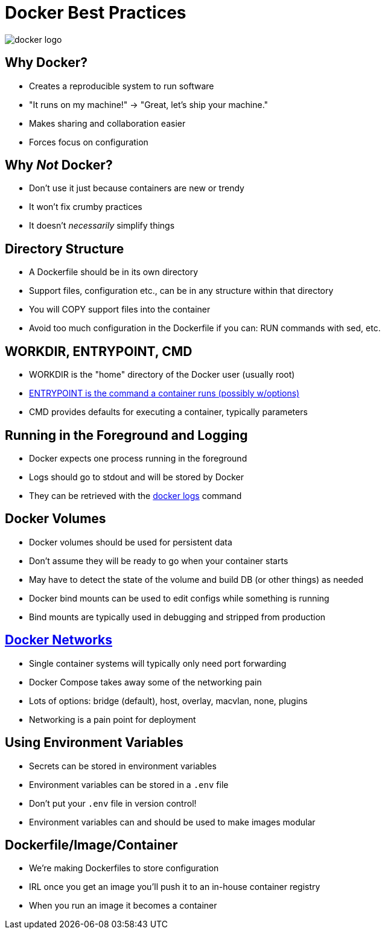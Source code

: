 = Docker Best Practices

image::docker-logo.png[]

== Why Docker?

* Creates a reproducible system to run software
* "It runs on my machine!" -> "Great, let's ship your machine."
* Makes sharing and collaboration easier
* Forces focus on configuration

== Why _Not_ Docker?

* Don't use it just because containers are new or trendy
* It won't fix crumby practices
* It doesn't _necessarily_ simplify things

== Directory Structure

* A Dockerfile should be in its own directory
* Support files, configuration etc., can be in any structure within that directory
* You will COPY support files into the container
* Avoid too much configuration in the Dockerfile if you can: RUN commands with sed, etc.

== WORKDIR, ENTRYPOINT, CMD

* WORKDIR is the "home" directory of the Docker user (usually root)
* https://docs.docker.com/engine/reference/builder/#entrypoint[ENTRYPOINT is the command a container runs (possibly w/options)]
* CMD provides defaults for executing a container, typically parameters

== Running in the Foreground and Logging

* Docker expects one process running in the foreground
* Logs should go to stdout and will be stored by Docker
* They can be retrieved with the https://docs.docker.com/engine/reference/commandline/logs/[docker logs] command

== Docker Volumes

* Docker volumes should be used for persistent data
* Don't assume they will be ready to go when your container starts
* May have to detect the state of the volume and build DB (or other things) as needed
* Docker bind mounts can be used to edit configs while something is running
* Bind mounts are typically used in debugging and stripped from production

== https://docs.docker.com/network/[Docker Networks]

* Single container systems will typically only need port forwarding
* Docker Compose takes away some of the networking pain
* Lots of options: bridge (default), host, overlay, macvlan, none, plugins
* Networking is a pain point for deployment

== Using Environment Variables

* Secrets can be stored in environment variables
* Environment variables can be stored in a `.env` file
* Don't put your `.env` file in version control!
* Environment variables can and should be used to make images modular

== Dockerfile/Image/Container

* We're making Dockerfiles to store configuration
* IRL once you get an image you'll push it to an in-house container registry
* When you run an image it becomes a container
